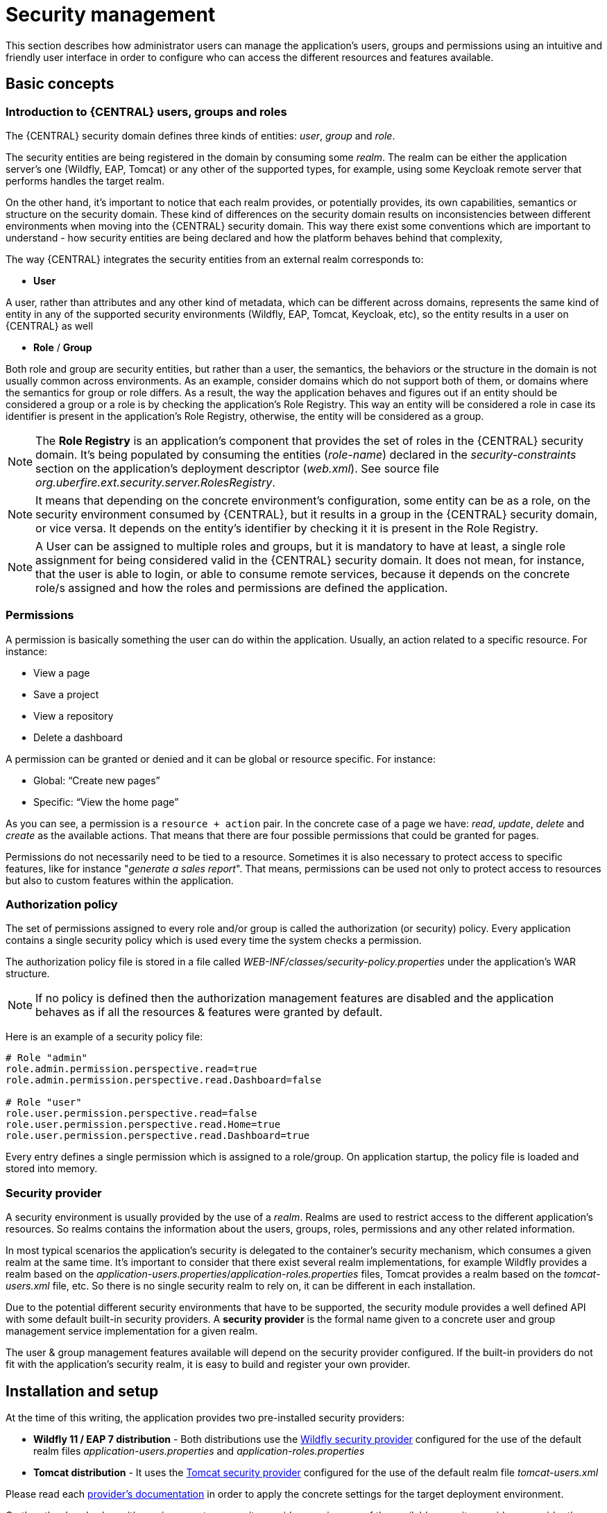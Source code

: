 [[_wb.userandgroupmgmt]]
= Security management

This section describes how administrator users can manage the application's users, groups and permissions using an intuitive and friendly user interface in order to
configure who can access the different resources and features available.

== Basic concepts

=== Introduction to {CENTRAL} users, groups and roles

The {CENTRAL} security domain defines three kinds of entities: __user__, __group__ and __role__.

The security entities are being registered in the domain by consuming some __realm__. The realm can be either the application server's one (Wildfly, EAP, Tomcat) or any other of the supported types, for example, using some Keycloak remote server that performs handles the target realm.

On the other hand, it's important to notice that each realm provides, or potentially provides, its own capabilities, semantics or structure on the security domain. These kind of differences on the security domain results on inconsistencies between different environments when moving into the {CENTRAL} security domain. This way there exist some conventions which are important to understand - how security entities are being declared and how the platform behaves behind that complexity,

The way {CENTRAL} integrates the security entities from an external realm corresponds to:

* *User*

A user, rather than attributes and any other kind of metadata, which can be different across domains, represents the same kind of entity in any of the supported security environments (Wildfly, EAP, Tomcat, Keycloak, etc), so the entity results in a user on {CENTRAL} as well

* *Role* / *Group*

Both role and group are security entities, but rather than a user, the semantics, the behaviors or the structure in the domain is not usually common across environments. As an example, consider domains which do not support both of them, or domains where the semantics for group or role differs.
As a result, the way the application behaves and figures out if an entity should be considered a group or a role is by checking the application's Role Registry. This way an entity will be considered a role in case its identifier is present in the application's Role Registry, otherwise, the entity will be considered as a group.

[NOTE]
====
The *Role Registry* is an application's component that provides the set of roles in the {CENTRAL} security domain. It's being populated by consuming the entities (__role-name__) declared in the __security-constraints__ section on the application's deployment descriptor (__web.xml__).
See source file __org.uberfire.ext.security.server.RolesRegistry__.
====

[NOTE]
====
It means that depending on the concrete environment's configuration, some entity can be as a role, on the security environment consumed by {CENTRAL}, but it results in a group in the {CENTRAL} security domain, or vice versa. It depends on the entity's identifier by checking it it is present in the Role Registry.
====

[NOTE]
====
A User can be assigned to multiple roles and groups, but it is mandatory to have at least, a single role assignment for being considered valid in the {CENTRAL} security domain.
It does not mean, for instance, that the user is able to login, or able to consume remote services, because it depends on the concrete role/s assigned and how the roles and permissions are defined the application.
====

=== Permissions

A permission is basically something the user can do within the application. Usually, an action related to a specific resource. For instance:

* View a page
* Save a project
* View a repository
* Delete a dashboard

A permission can be granted or denied and it can be global or resource specific. For instance:

* Global: “Create new pages”
* Specific: “View the home page”

As you can see, a permission is a `resource + action` pair. In the concrete case of a page we have: _read_, _update_, _delete_ and _create_ as the available actions. That means that there are four possible permissions that could be granted for pages.

Permissions do not necessarily need to be tied to a resource. Sometimes it is also necessary to protect access to specific features, like for instance "_generate a sales report_". That means, permissions can be used not only to protect access to resources but also to custom features within the application.

=== Authorization policy

The set of permissions assigned to every role and/or group is called the authorization (or security) policy. Every application contains a single security policy which is used every time the system checks a permission.

The authorization policy file is stored in a file called _WEB-INF/classes/security-policy.properties_ under the application's WAR structure.


NOTE: If no policy is defined then the authorization management features are disabled
and the application behaves as if all the resources & features were granted by default.

Here is an example of a security policy file:

[source]
--
# Role "admin"
role.admin.permission.perspective.read=true
role.admin.permission.perspective.read.Dashboard=false

# Role "user"
role.user.permission.perspective.read=false
role.user.permission.perspective.read.Home=true
role.user.permission.perspective.read.Dashboard=true
--

Every entry defines a single permission which is assigned to a role/group. On application startup, the policy file is loaded and stored into memory.

=== Security provider

A security environment is usually provided by the use of a __realm__.
Realms are used to restrict access to the different application's resources.
So realms contains the information about the users, groups, roles, permissions and any other related information.

In most typical scenarios the application's security is delegated to the container's security mechanism, which consumes a given realm at the same time.
It's important to consider that there exist several realm implementations, for example Wildfly provides a realm based on the __application-users.properties__/__application-roles.properties__ files, Tomcat provides a realm based on the _tomcat-users.xml_ file, etc.
So there is no single security realm to rely on, it can be different in each installation.

Due to the potential different security environments that have to be supported, the security module provides a well defined API with some default built-in security providers.
A *security provider* is the formal name given to a concrete user and group management service implementation for a given realm.

The user & group management features available will depend on the security provider configured.
If the built-in providers do not fit with the application's security realm, it is easy to build and register your own provider.


== Installation and setup

At the time of this writing, the application provides two pre-installed security providers:

* *Wildfly 11 / EAP 7 distribution* - Both distributions use the https://github.com/kiegroup/appformer/tree/master/uberfire-extensions/uberfire-security/uberfire-security-management/uberfire-security-management-wildfly[Wildfly security provider] configured for the use of the default realm files _application-users.properties_ and _application-roles.properties_
* *Tomcat distribution* - It uses the https://github.com/kiegroup/appformer/tree/master/uberfire-extensions/uberfire-security/uberfire-security-management/uberfire-security-management-tomcat[Tomcat security provider] configured for the use of the default realm file _tomcat-users.xml_

Please read each https://github.com/kiegroup/appformer/tree/master/uberfire-extensions/uberfire-security/uberfire-security-management[provider's documentation] in order to apply the concrete settings for the target deployment environment.

On the other hand, when either using a custom security provider or using one of the available security providers, consider the following installation options:

* Enable the security management feature on an existing WAR distribution
* Setup and installation in an existing or new project

__NOTE__: If no security provider is installed, there will be no available user interface for managing the security realm.
Once a security provider is installed and setup, the user and group management features are automatically enabled in the security management UI (see the <<Usage>> section below).

=== Enabling user & group management

Given an existing WAR distribution, follow these steps in order to install and enable the user & group management features:

* Ensure the following libraries are present on __WEB-INF/lib__:
+
** WEB-INF/lib/uberfire-security-management-api-?.jar
** WEB-INF/lib/uberfire-security-management-backend-?.jar
* Copy the security provider library to __WEB-INF/lib__:
+
** Eg: WEB-INF/lib/uberfire-security-management-wildfly-?.jar
** If the provider requires additional libraries, copy them as well (read each https://github.com/kiegroup/appformer/tree/master/uberfire-extensions/uberfire-security/uberfire-security-management[provider's documentation] for more information).
* Replace the whole content of the __WEB-INF/classes/security-management.properties__ file, or if not present, create it. The settings present on this file depend on the concrete implementation used. Please read each https://github.com/kiegroup/appformer/tree/master/uberfire-extensions/uberfire-security/uberfire-security-management[provider's documentation] for more information.
* If deploying on Wildfly or EAP, check if the __WEB-INF/jboss-deployment-structure.xml __requires any update (read each https://github.com/kiegroup/appformer/tree/master/uberfire-extensions/uberfire-security/uberfire-security-management[provider's documentation] for more information).


=== Disabling user & group management

The user & groups management features can be disabled, and thus no services or user interface will be available, by means of either:

* Uninstalling the security provider from the application
+
When no concrete security provider is installed, the user and group management features will be disabled and no services or user interface will be displayed to the user. This is the case for instance, in
_Weblogic_ and _Websphere_ installations as there is no security provider implementation available at the time of this writing.
* Removing or commenting the security management configuration file
+
Removing or commenting all the lines in the configuration file located at__ WEB-INF/classes/security-management.properties__ is another way to disable the user and group management features.


=== Upgrading an existing installation

In versions prior to 7, the only way to grant access to resources like Organizational Units, Repositories or Projects was to indicate which roles were able to access a given instance. Those roles were stored in GIT as part of the instance persistent status. The CLI was the tool used to add/remove roles:

* **remove-role-repo**: remove role(s) from repository
* **add-role-org-unit**: add role(s) to organizational unit
* **remove-role-org-unit**: remove role(s) from organizational unit
* **add-role-project**: add role(s) to project
* **remove-role-project**: remove role(s) from project

As of version 7, the authorization policy is based on permissions. That means is no longer required to keep a list of roles per resource instance. What is required is to define proper permission entries into the active authorization policy using the security management UI (see the <<Usage>> section below).

The commands above are no longer required so they have been removed. Basically, what those commands did is to set what roles were able to read a specific item.

In order to guarantee backward compatibility with versions prior to 7, an automatic migration tool is bundled within the application, which converts the list of roles assigned to any organizational unit, repository or project into read permission entries of the security policy.

This tool is executed when the application starts for the first time, during the security policy deployment. So existing customers, do not have to worry about it, as they will keep their security settings.

== Usage

The Security Management page is available under the _Home_ section in the top menu bar.

.Link to the Security Management page
image::Workbench/SecurityManagement/SecurityManagementMenuEntry.png[]

The next screenshot shows how this new page looks:

.Security Management Home
image::Workbench/SecurityManagement/SecurityManagementHome.png[]

This page supports:

* List all the roles, groups and users available
* Create & delete users and groups
* Edit users, assign roles or groups, and change user properties
* Edit both roles & groups security settings, which include:
** The home page a user will be directed to after login
** The permissions granted or denied to the different {CENTRAL} resources and features available

All of the above together provides a complete users and groups management subsystem as well as a permission configuration UI for protecting access to specific resources or features.

The next sections provide a deep insight into all these features.


NOTE: The user and group management related features can be entirely disabled. See the previous section
 <<Disabling user & group management>>. If that's the case then both the _Groups and _Users_ tabs will remain hidden from the user.

=== User management

By selecting the _Users_ tab in the left sidebar, the application shows all the users present by default on the application's security realm:

image::Workbench/SecurityManagement/SecurityManagementUsersExplorer.png[]


* *Searching for users*

In addition to listing all the users, search is also allowed:
+
When specifying the search pattern in the search box the users listed will be reduced to only those that matches the search pattern.
+

image::Workbench/SecurityManagement/SecurityManagementUsersSearch.png[]

+
Search patterns depend on the concrete security provider being used by the application.
Please read each https://github.com/kiegroup/appformer/tree/master/uberfire-extensions/uberfire-security/uberfire-security-management[provider's documentation] for more information.

* *Creating new users*
+
By clicking on the "__New user +__" anchor, a form is displayed on the screen's right.
+

image::Workbench/SecurityManagement/SecurityManagementNewUserForm.png[]

This is a wizard like interface where the application asks for the new user name, a password as well as what roles/groups to assign.

* *Editing a user*

After clicking on a user in the left sidebar, the user editor is opened on the screen's right.

For instance, the details screen for the _admin_ user when using the Wildfly security provider looks like the following screenshot:

image::Workbench/SecurityManagement/SecurityManagementViewUser.png[]

Same screen but when using the Keycloak security provider looks as:


image::Workbench/SecurityManagement/SecurityManagementViewUserKC.png[]


Note that when using the Keycloak provider, a new user attributes section is displayed, but it's not present when using the Wildfly provider.
This is due to the fact that the information and actions available always depend on each provider's capabilities as explained in the
<<Security provider capabilities>> section below.

Next is the type of information handled in the user's details screen:

* The user name
* The user's attributes
* The assigned groups
* The assigned roles
* The permissions granted or denied

In order to **update or delete an existing user**, click the _Edit_ button present near to the user name in the user editor screen:

image::Workbench/SecurityManagement/SecurityManagementEditUser.png[]

Once the editor is in edit mode, different operations can be done (provided the security provider supports them):

For instance, to modify the set of roles and groups assigned to the user or to change the user's password as well.

* *Permissions summary*

The _Permissions_ tab shows a summary of all the permissions assigned to this particular user. This is a very helpful view as it allows
administrator users to verify if a target user has the right permission levels according to the security settings of its roles and
groups.

image::Workbench/SecurityManagement/SecurityManagementUserPermissions.png[]

Further details about how to assign permissions to roles and groups are in the <<Security Settings Editor>> section below.

* *Updating the user's attributes*
+
User attributes can be added or deleted using the actions available in the attributes table:
+

image::Workbench/SecurityManagement/SecurityManagementUserAttributes.png[]

* *Updating assigned groups*

+
From the _Groups_ tab, a group selection popup is presented when clicking on the _Add to groups_ button:
+

image::Workbench/SecurityManagement/SecurityManagementGroupsSelection.png[]

+
This popup screen allows the user to search and select or deselect the groups assigned to the user.

* *Updating assigned roles*
+
From the _Roles_ tab, a role selection popup is presented when clicking on _Add to roles_ button:
+

image::Workbench/SecurityManagement/SecurityManagementRolesSelection.png[]

+
This popup screen allows the user to search and select or deselect the roles assigned to the user.

* *Changing the user's password*
+
A change password popup screen is presented when clicking on the _Change password_ button:
+

image::Workbench/SecurityManagement/SecurityManagementChangePassword.png[]

* *Deleting users*
+
The user currently being edited can be deleted from the realm by clicking on the _Delete_ button.

image::Workbench/SecurityManagement/SecurityManagementDeleteUser.png[]


==== Security provider capabilities

Each security realm can provide support for different operations.
For example, consider the use of a Wildfly's realm based on properties files. The contents for the _applications-users.properties_ is like:

[source]
----
admin=207b6e0cc556d7084b5e2db7d822555c
salaboy=d4af256e7007fea2e581d539e05edd1b
maciej=3c8609f5e0c908a8c361ca633ed23844
kris=0bfd0f47d4817f2557c91cbab38bb92d
katy=fd37b5d0b82ce027bfad677a54fbccee
john=afda4373c6021f3f5841cd6c0a027244
jack=984ba30e11dda7b9ed86ba7b73d01481
director=6b7f87a92b62bedd0a5a94c98bd83e21
user=c5568adea472163dfc00c19c6348a665
guest=b5d048a237bfd2874b6928e1f37ee15e
kiewb=78541b7b451d8012223f29ba5141bcc2
kieserver=16c6511893651c9b4b57e0c027a96075
----

Notice that it's based on key-value pairs where the key is the __username__, and the value is the hashed value for the user's __password__.
So a user is just represented by a key and its user name, it does not have a name nor an address or any other meta information.

On the other hand, consider the use of a realm provided by a Keycloak server.
The user information is composed by more meta-data, such as the surname, address, etc, as in the following image:

image::Workbench/SecurityManagement/SecurityManagementViewUserKC.png[]

So the different services and client side components from the User and Group Management API are based on __capabilities__. **Capabilities** are used to expose or restrict the available functionality provided by the different services and client side components.
Examples of capabilities are:

* Create a user
* Update a user
* Delete a user
* Update user's attributes
* Create a group
* Update a group
* Assign groups to a user
* Assign roles to a user

Each security provider must specify a set of capabilities supported. From the previous examples, it is noted that the Wildfly security provider does not support the attributes management capability - the user is only composed by the user name. On the other hand the Keycloak provider does support this capability.

The different views and user interface components rely on the capabilities supported by each provider, so if a capability is not supported by the provider in use, the UI does not
provide the views for the management of that capability. As an example, consider that a concrete provider does not support deleting users - the delete user button on the user interface
will not be available.

Please take a look at the concrete service provider documentation to check all the supported capabilities for each one, the default ones can be found https://github.com/kiegroup/appformer/tree/master/uberfire-extensions/uberfire-security/uberfire-security-management[here].

=== Group management

By selecting the _Groups_ tab in the left sidebar, the application shows all the groups present by default on the application's security realm:


image::Workbench/SecurityManagement/SecurityManagementGroupsExplorer.png[]


* *Searching for groups*

In addition to listing all the groups, search is also allowed:
+
When specifying the search pattern in the search box the groups listed will be reduced to only those that matches the search pattern.
+

image::Workbench/SecurityManagement/SecurityManagementGroupsSearch.png[]

+
Search patterns depend on the concrete security provider being used by the application.
Please read each https://github.com/kiegroup/appformer/tree/master/uberfire-extensions/uberfire-security/uberfire-security-management[provider's documentation] for more information.

* *Creating new groups*
+
By clicking on the "_New group +_" anchor, a new screen will be presented on the center panel to perform a new group creation.

image::Workbench/SecurityManagement/SecurityManagementNewGroup.png[]

After typing a name anc clicking _Save_, the next step is to assign users to it:
+

image::Workbench/SecurityManagement/SecurityManagementNewGroupUserSelection.png[]

+
Clicking on the "_Add selected users_" button finishes the group creation.

* *Modifying a group*

After clicking on a group in the left sidebar, the security settings editor for the selected group instance is opened on the screen's right. Further details at the
<<Security Settings Editor>> section.

* *Deleting groups*

To delete an existing group just click the _Delete_ button.


=== Role management

By selecting the _Roles_ tab in the left sidebar, the application shows all the application roles:


image::Workbench/SecurityManagement/SecurityManagementRolesExplorer.png[]

Unlike users and groups, roles can neither be created nor deleted as they come from the application's web.xml descriptor. After clicking on a role in the left sidebar, the role editor is opened on the screen’s
right, which is exactly the same security settings editor used for groups. Further details at the <<Security Settings Editor>> section.

image::Workbench/SecurityManagement/SecurityManagementEditRole.png[]


That means both role and group based permissions can be defined. The main difference between roles and groups are:

** Roles are an application defined resource. They are defined as <security-role> entries in the application's web.xml descriptor.

** Groups are dynamic and can be defined at runtime. The installed security provider determines where groups instances are stored.

They can be used together without any trouble. Groups are recommended though as they are a more flexible than roles.

* *Searching for roles*

In addition to listing all the roles, search is also allowed:
+
When specifying the search pattern in the search box the roles listed will be reduced to only those that matches the search pattern.
+

image::Workbench/SecurityManagement/SecurityManagementRolesSearch.png[]

+
Search patterns depend on the concrete security provider being used by the application.
Please read each https://github.com/kiegroup/appformer/tree/master/uberfire-extensions/uberfire-security/uberfire-security-management[provider's documentation] for more information.


== Security Settings Editor

This editor is used to set several security settings for both roles and groups.

image::Workbench/SecurityManagement/SecurityManagementSecuritySettsEditor.png[]
+

=== Home page

This is the page where the user is directed after login. This makes it possible to have different home pages for different users, since users can be assigned to
different roles or groups.

=== Priority

It is used to determine what settings (home page, permissions, ...) have precedence for those users with more than one role or group assigned.

Without this setting, it won't be possible to determine what role/group should take precedence. For instance, an administrative role has higher priority than a
non-administrative one. For users with both administrative and non-administrative roles granted, administrative privileges will always win, provided the administrative role's
priority is greater than the other.

=== Permissions

Currently, {CENTRAL} support the following permission categories.

** {CENTRAL}: General {CENTRAL} permissions, not tied to any specific resource type.

** Pages: If access to a page is denied then it will not be shown in any of application menus. Update, Delete and Create permissions change the behaviour of the page management plugin editor.

** Organizational Units: Sets who can Create, Update or Delete organizational units from the Organizational Unit section at the Administration page. Sets also what organizational units are visible in the Project Explorer at the Project Authoring page.

** Repositories: Sets who can Create, Update or Delete repositories from the Repositories section at the Administration page. Sets also what repositories are visible in the Project Explorer at the Project Authoring page.

** Projects: In the Project Authoring page, sets who can Create, Update, Delete or Build projects from the Project Editor screen as well as what projects are visible in the Project Explorer.

For pages, organizational units, repositories and projects it is possible to define global permissions and add single instance exceptions afterwards. For instance,
_Read_ access can be granted to all the pages and deny access just to an individual page. This is called the _grant all deny a few_ strategy.

image::Workbench/SecurityManagement/SecurityManagementPerspectiveDenied.png[]

The opposite, _deny all grant a few_ strategy is also supported:

image::Workbench/SecurityManagement/SecurityManagementPerspectiveGranted.png[]

NOTE: In the example above, the _Update_ and _Delete_ permissions are disabled as it does not make sense to define such permissions if the user is not even able to read
pages.


== Security Policy Storage

The security policy is stored under the {CENTRAL} VFS. Most concrete, in a GIT repo called “security”.
The ACL table is stored in a file called “security-policy.properties” under the “authz” directory. Next is an example of the entries this file contains:

[source]
--
role.admin.home=HomePage
role.admin.priority=0
role.admin.permission.perspective.read=true
role.admin.permission.perspective.create=true
role.admin.permission.perspective.delete=true
role.admin.permission.perspective.update=true
--

Every time the ACL is modified from the security settings UI, the changes are stored in the GIT repo.

Initially, when the application is deployed for the first time there is no security policy stored in GIT. However, the application might need to set-up a default policy with the different access profiles for each of the application roles.

In order to support default policies the system allows for declaring a security policy as part of the webapp’s content. This can be done just by placing a security-policy.properties file under the webapp’s resource classpath (the WEB-INF/classes directory
inside the WAR archive is a valid one). On app start-up the following steps are executed:

* Check if an active policy is already stored in GIT
* If not, then check if a policy has been defined under the webapp’s classpath
* If found, such a policy is stored under GIT

The above is an auto-deploy mechanism which is used in {CENTRAL} to set-up its default security policy.

One slight variation of the deployment process is the ability to split the “security-policy.properties” file into small pieces so that it is possible, for example, to define one file
per role. The split files must start by the “security-module-” prefix, for instance: “security-module-admin.properties”. The deployment mechanism will read and deploy both the
"security-policy.properties" and all the optional “security-module-?.properties” found on the classpath.

Notice, despite using the split approach, the “security-policy.properties” must always be present as it is used as a marker file by the security subsystem in order to locate the other policy files.
This split mechanism allows for a better organization of the whole security policy.
